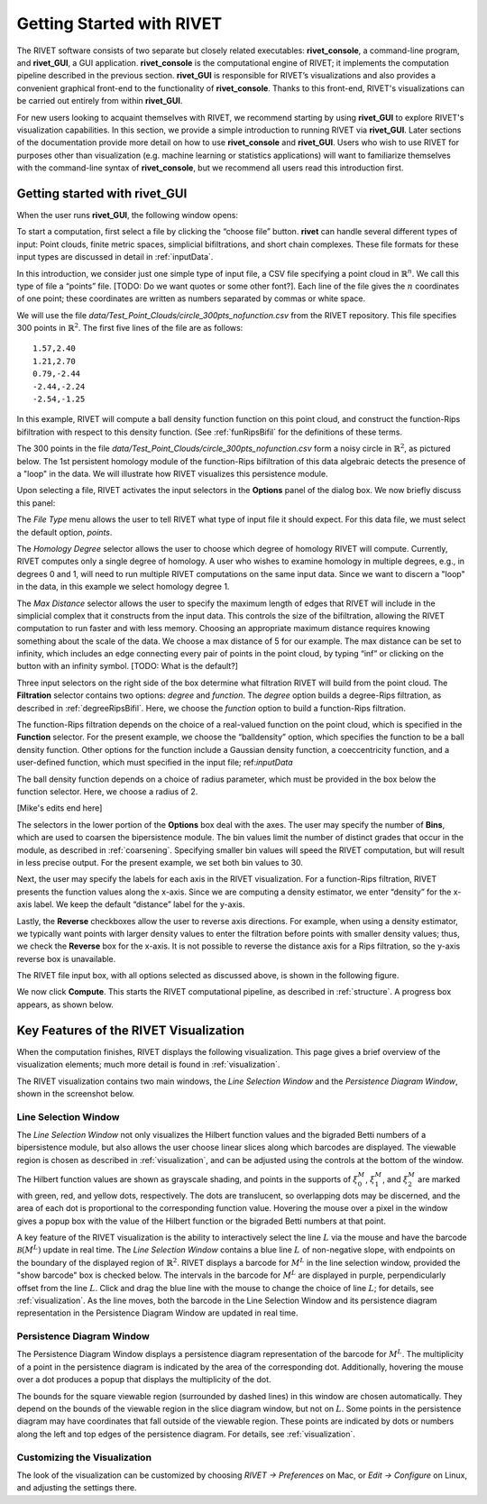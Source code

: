 .. _gettingStarted:


Getting Started with RIVET
==========================


The RIVET software consists of two separate but closely related executables: **rivet_console**, a command-line program, and **rivet_GUI**, a GUI application.  **rivet_console** is the computational engine of RIVET; it implements the computation pipeline described in the previous section.   
**rivet_GUI** is responsible for RIVET’s visualizations and also provides a convenient graphical front-end to the functionality of **rivet_console**.  Thanks to this front-end, RIVET's visualizations can be carried out entirely from within **rivet_GUI**.  

For new users looking to acquaint themselves with RIVET, we recommend starting by using **rivet_GUI** to explore RIVET's visualization capabilities.  In this section, we provide a simple introduction to running RIVET via **rivet_GUI**.  Later sections of the documentation provide more detail on how to use **rivet_console** and **rivet_GUI**.  Users who wish to use RIVET for purposes other than visualization (e.g. machine learning or statistics applications) will want to familiarize themselves with the command-line syntax of **rivet_console**, but we recommend all users read this introduction first.


Getting started with **rivet_GUI**
----------------------------------
When the user runs **rivet_GUI**, the following window opens:

.. image:: images/file_input_dialog.png
   :width: 482px
   :height: 393px
   :alt: The file input dialog box of rivet_GUI
   :align: center

To start a computation, first select a file by clicking the “choose file” button.    **rivet** can handle several different types of input: Point clouds, finite metric spaces, simplicial bifiltrations, and short chain complexes.  These file formats for these input types are discussed in detail in :ref:`inputData`. 

In this introduction, we consider just one simple type of input file, a CSV file specifying a point cloud in :math:`\mathbb{R}^n`. We call this type of file a “points” file. [TODO: Do we want quotes or some other font?]. Each line of the file gives the :math:`n` coordinates of one point; these coordinates are written as numbers separated by commas or white space. 

We will use the file `data/Test_Point_Clouds/circle_300pts_nofunction.csv` from the RIVET repository. This file specifies 300 points in :math:`\mathbb{R}^2`. The first five lines of the file are as follows::

	1.57,2.40
	1.21,2.70
	0.79,-2.44
	-2.44,-2.24
	-2.54,-1.25

In this example, RIVET will compute a ball density function function on this point cloud, and construct the function-Rips bifiltration with respect to this density function.  (See :ref:`funRipsBifil` for the definitions of these terms.

The 300 points in the file `data/Test_Point_Clouds/circle_300pts_nofunction.csv` form a noisy circle in :math:`\mathbb{R}^2`, as pictured below.  The 1st persistent homology module of the function-Rips bifiltration of this data algebraic detects the presence of a "loop" in the data.  We will illustrate how RIVET visualizes this persistence module.

.. image:: images/circle300_point_plot.png
   :width: 353px
   :height: 347px
   :alt: point cloud plot
   :align: center

Upon selecting a file, RIVET activates the input selectors in the **Options** panel of the dialog box.  We now briefly discuss this panel: 

The *File Type* menu allows the user to tell RIVET what type of input file it should expect.  For this data file, we must select the default option, *points*.  

The *Homology Degree* selector allows the user to choose which degree of homology RIVET will compute. Currently, RIVET computes only a single degree of homology. A user who wishes to examine homology in multiple degrees, e.g., in degrees 0 and 1, will need to run multiple RIVET computations on the same input data. Since we want to discern a "loop" in the data, in this example we select homology degree 1.

The *Max Distance* selector allows the user to specify the maximum length of edges that RIVET will include in the simplicial complex that it constructs from the input data. This controls the size of the bifiltration, allowing the RIVET computation to run faster and with less memory. Choosing an appropriate maximum distance requires knowing something about the scale of the data. We choose a max distance of 5 for our example. The max distance can be set to infinity, which includes an edge connecting every pair of points in the point cloud, by typing “inf” or clicking on the button with an infinity symbol.  [TODO: What is the default?]

Three input selectors on the right side of the box determine what filtration RIVET will build from the point cloud. The **Filtration** selector contains two options: *degree* and *function*. The *degree* option builds a degree-Rips filtration, as described in :ref:`degreeRipsBifil`. Here, we choose the *function* option to build a function-Rips filtration.

The function-Rips filtration depends on the choice of a real-valued function on the point cloud, which is specified in the **Function** selector.  For the present example, we choose the “balldensity” option, which specifies the function to be a ball density function.  Other options for the function include a Gaussian density function, a coeccentricity function, and a user-defined function, which must specified in the input file; ref:`inputData`

The ball density function depends on a choice of radius parameter, which must be provided in the box below the function selector. Here, we choose a radius of 2. 

[Mike's edits end here]

The selectors in the lower portion of the **Options** box deal with the axes. The user may specify the number of **Bins**, which are used to coarsen the bipersistence module. The bin values limit the number of distinct grades that occur in the module, as described in :ref:`coarsening`. Specifying smaller bin values will speed the RIVET computation, but will result in less precise output. For the present example, we set both bin values to 30. 

Next, the user may specify the labels for each axis in the RIVET visualization. For a function-Rips filtration, RIVET presents the function values along the x-axis. Since we are computing a density estimator, we enter “density” for the x-axis label. We keep the default “distance” label for the y-axis.

Lastly, the **Reverse** checkboxes allow the user to reverse axis directions. For example, when using a density estimator, we typically want points with larger density values to enter the filtration before points with smaller density values; thus, we check the **Reverse** box for the x-axis. It is not possible to reverse the distance axis for a Rips filtration, so the y-axis reverse box is unavailable.

The RIVET file input box, with all options selected as discussed above, is shown in the following figure.

.. image:: images/file_input_selections.png
   :width: 482px
   :height: 393px
   :alt: The file input dialog box with selected options
   :align: center

We now click **Compute**. This starts the RIVET computational pipeline, as described in :ref:`structure`. A progress box appears, as shown below.

.. image:: images/RIVET_progress_box.png
   :width: 302px
   :height: 187px
   :alt: The RIVET computation progress box
   :align: center


Key Features of the RIVET Visualization
---------------------------------------

When the computation finishes, RIVET displays the following visualization.
This page gives a brief overview of the visualization elements; much more detail is found in :ref:`visualization`.

The RIVET visualization contains two main windows, the *Line Selection Window* and the *Persistence Diagram Window*, shown in the screenshot below.

.. image:: images/RIVET_screenshot_circle300_balldensity.png
   :width: 600px
   :height: 449px
   :alt: The file input dialog box with selected options
   :align: center


Line Selection Window
^^^^^^^^^^^^^^^^^^^^^

The *Line Selection Window* not only visualizes the Hilbert function values and the bigraded Betti numbers of a bipersistence module, but also allows the user choose linear slices along which barcodes are displayed. 
The viewable region is chosen as described in :ref:`visualization`, and can be adjusted using the controls at the bottom of the window.

The Hilbert function values are shown as grayscale shading, and points in the supports of :math:`\xi_0^M`, :math:`\xi_1^M`, and :math:`\xi_2^M` are marked with green, red, and yellow dots, respectively. 
The dots are translucent, so overlapping dots may be discerned, and the area of each dot is proportional to the corresponding function value. 
Hovering the mouse over a pixel in the window gives a popup box with the value of the Hilbert function or the bigraded Betti numbers at that point.

A key feature of the RIVET visualization is the ability to interactively select the line :math:`L` via the mouse and have the barcode :math:`\mathcal B(M^L)` update in real time.
The *Line Selection Window* contains a blue line :math:`L` of non-negative slope, with endpoints on the boundary of the displayed region of :math:`\mathbb{R}^2`. 
RIVET displays a barcode for :math:`M^L` in the line selection window, provided the "show barcode" box is checked below. 
The intervals in the barcode for :math:`M^L` are displayed in purple, perpendicularly offset from the line :math:`L`.
Click and drag the blue line with the mouse to change the choice of line :math:`L`; for details, see :ref:`visualization`.
As the line moves, both the barcode in the Line Selection Window and its persistence diagram representation in the Persistence Diagram Window are updated in real time. 


Persistence Diagram Window
^^^^^^^^^^^^^^^^^^^^^^^^^^

The Persistence Diagram Window displays a persistence diagram representation of the barcode for :math:`M^L`.
The multiplicity of a point in the persistence diagram is indicated by the area of the corresponding dot. 
Additionally, hovering the mouse over a dot produces a popup that displays the multiplicity of the dot.

The bounds for the square viewable region (surrounded by dashed lines) in this window are chosen automatically. 
They depend on the bounds of the viewable region in the slice diagram window, but not on :math:`L`.
Some points in the persistence diagram may have coordinates that fall outside of the viewable region. 
These points are indicated by dots or numbers along the left and top edges of the persistence diagram.
For details, see :ref:`visualization`.


Customizing the Visualization
^^^^^^^^^^^^^^^^^^^^^^^^^^^^^^

The look of the visualization can be customized by choosing *RIVET → Preferences* on Mac, or *Edit → Configure* on Linux, and adjusting the settings there.  

